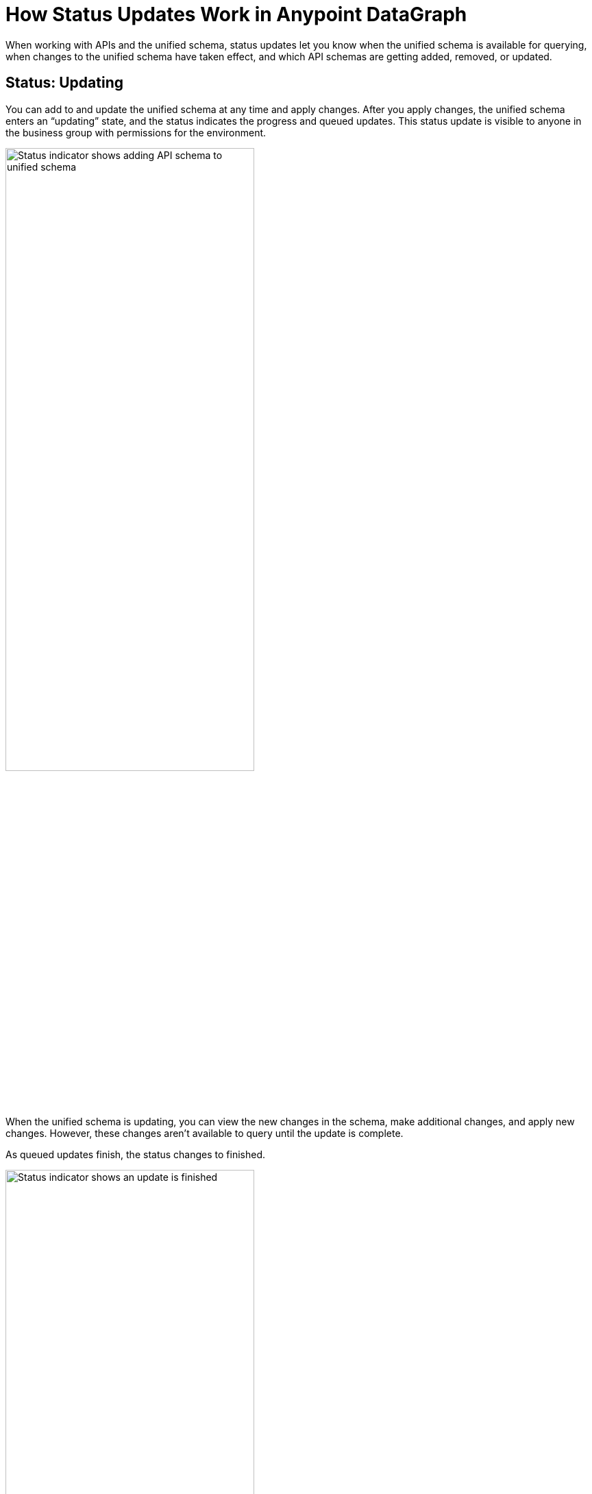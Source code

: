 = How Status Updates Work in Anypoint DataGraph

When working with APIs and the unified schema, status updates let you know when the unified schema is available for querying, when changes to the unified schema have taken effect, and which API schemas are getting added, removed, or updated.

== Status: Updating

You can add to and update the unified schema at any time and apply changes. After you apply changes, the unified schema enters an “updating” state, and the status indicates the progress and queued updates. This status update is visible to anyone in the business group with permissions for the environment.

image::datagraph-status-update-in-process.png[Status indicator shows adding API schema to unified schema,65%,65%]

When the unified schema is updating, you can view the new changes in the schema, make additional changes, and apply new changes. However, these changes aren’t available to query until the update is complete.

As queued updates finish, the status changes to finished.

image::datagraph-status-update-finished.png[Status indicator shows an update is finished,65%,65%]

When all updates complete, the status will change to *Up to date*.

image::status_uptodate.png[Status indicator shows unified schema is up to date,65%,65%]

== Status: On hold

In the case that Anypoint DataGraph is unreachable, the status will change to *On hold*.
If you were attempting any changes, Anypoint DataGraph will automatically apply those changes when it’s available, and the status will change to  *Updating*, with details of which APIs are being added, removed, or updated.

When the status is *On hold*, you can continue to browse the unified schema and source list, but you can’t make any edits. You can also run queries against the previously deployed unified schema.

== Fixing Update Conflicts

As you make changes to existing API schemas or add them to the unified schema, Anypoint DataGraph automatically updates the unified schema’s metadata. This happens instantaneously, and the updated metadata is stored near real-time.

You may, however, encounter rare cases when there are errors with the metadata—for example, when another contributor applies a conflicting change at the same time. In such cases, you must ensure you have the latest version of the unified schema and then re-attempt your change.
